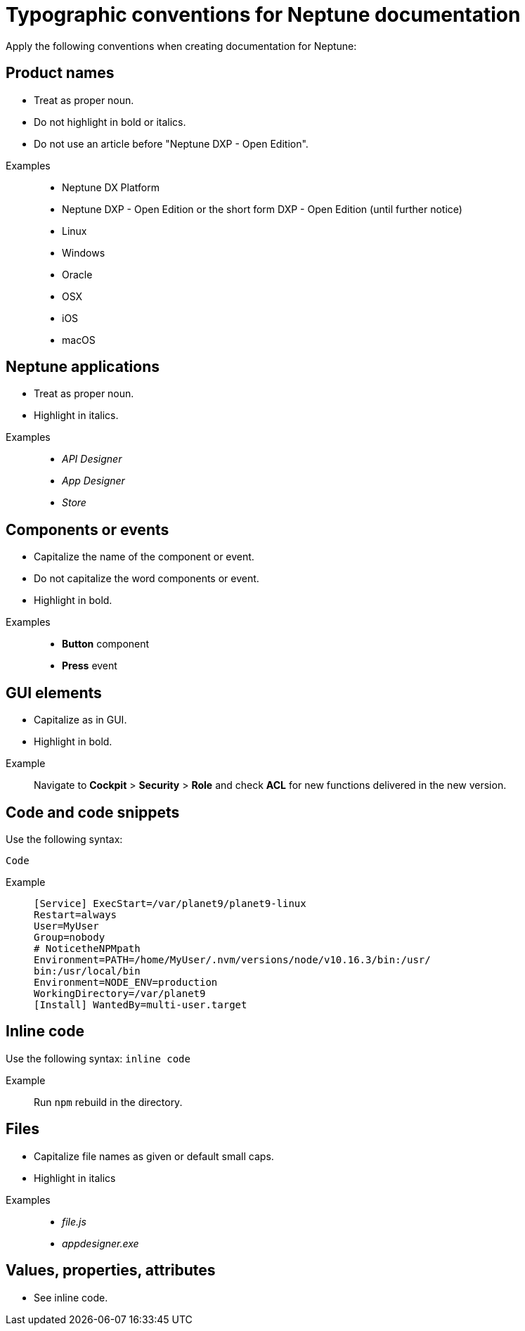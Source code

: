 = Typographic conventions for Neptune documentation

Apply the following conventions when creating documentation for Neptune:

== Product names
* Treat as proper noun.
* Do not highlight in bold or italics.
* Do not use an article before "Neptune DXP - Open Edition".

//necessary comment to render description list.

Examples::
* Neptune DX Platform
* Neptune DXP - Open Edition or the short form DXP - Open Edition (until further notice)
* Linux
* Windows
* Oracle
* OSX
* iOS
* macOS

== Neptune applications
* Treat as proper noun.
* Highlight in italics.

//necessary comment to render description list.

Examples::
* _API Designer_
* _App Designer_
* _Store_

== Components or events
* Capitalize the name of the component or event.
* Do not capitalize the word components or event.
* Highlight in bold.

//necessary comment to render description list.

Examples::
* *Button* component
* *Press* event

== GUI elements
* Capitalize as in GUI.
* Highlight in bold.

//necessary comment to render description list.

Example::
Navigate to *Cockpit* > *Security* > *Role* and check *ACL* for new functions delivered in the new version.

== Code and code snippets
Use the following syntax:

----
Code
----

Example::
+
----
[Service] ExecStart=/var/planet9/planet9-linux
Restart=always
User=MyUser
Group=nobody
# NoticetheNPMpath
Environment=PATH=/home/MyUser/.nvm/versions/node/v10.16.3/bin:/usr/
bin:/usr/local/bin
Environment=NODE_ENV=production
WorkingDirectory=/var/planet9
[Install] WantedBy=multi-user.target
----

== Inline code
Use the following syntax:
`inline code`

Example::
Run `npm` rebuild in the directory.

== Files
* Capitalize file names as given or default small caps.
* Highlight in italics

//necessary comment to render description list.

Examples::

* _file.js_
* _appdesigner.exe_

== Values, properties, attributes
* See inline code.


